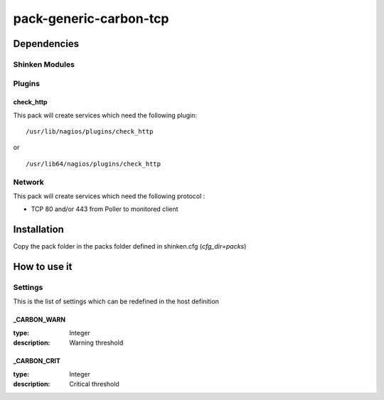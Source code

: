 pack-generic-carbon-tcp
================

Dependencies
************


Shinken Modules
~~~~~~~~~~~~~~~

Plugins
~~~~~~~

check_http
----------

This pack will create services which need the following plugin:

::

  /usr/lib/nagios/plugins/check_http

or

::

  /usr/lib64/nagios/plugins/check_http

Network
~~~~~~~

This pack will create services which need the following protocol :

* TCP 80 and/or 443 from Poller to monitored client

Installation
************

Copy the pack folder in the packs folder defined in shinken.cfg (`cfg_dir=packs`)


How to use it
*************


Settings
~~~~~~~~

This is the list of settings which can be redefined in the host definition

_CARBON_WARN
----------

:type:              Integer
:description:       Warning threshold


_CARBON_CRIT
----------

:type:              Integer
:description:       Critical threshold

